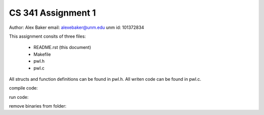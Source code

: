 CS 341 Assignment 1
===================

Author: Alex Baker
email: alexebaker@unm.edu
unm id: 101372834

This assignment consits of three files:

    * README.rst (this document)
    * Makefile
    * pwl.h
    * pwl.c

All structs and function definitions can be found in pwl.h.
All writen code can be found in pwl.c.

compile code:

.. codeblock:: bash

    make

run code:

.. codeblock:: bash

    ./pwl some_file

remove binaries from folder:

.. codeblock:: bash

    make clean
